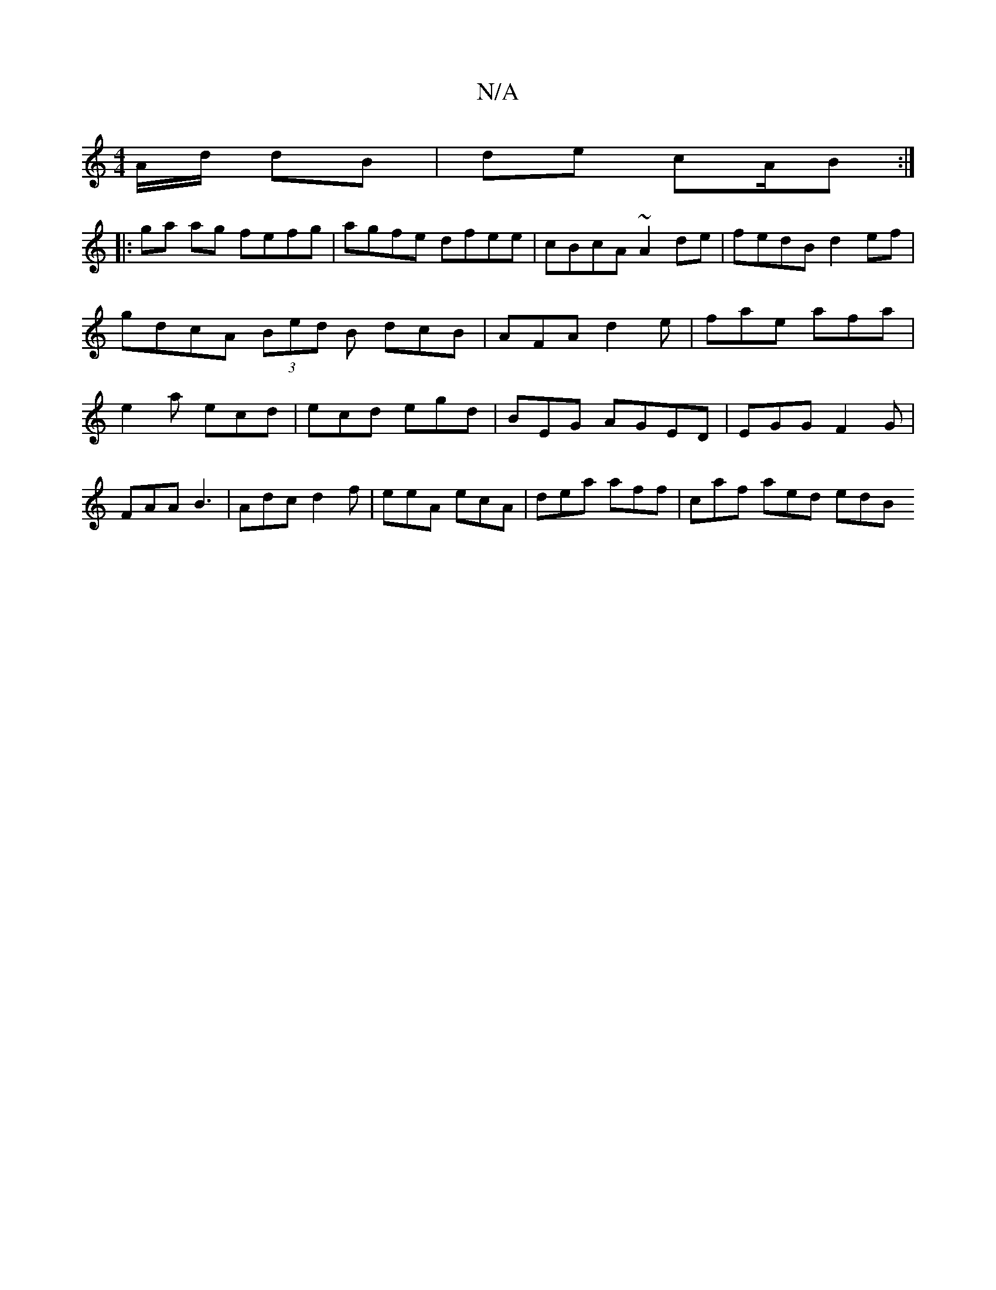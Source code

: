 X:1
T:N/A
M:4/4
R:N/A
K:Cmajor
/A/d/ dB | de cA/B :|
K:e
|:ga ag fefg | agfe dfee | cBcA ~A2de | fedB d2 ef | gdcA (3Bed B dcB|AFA d2e|fae afa|e2a ecd|ecd egd|BEG AGED | EGG F2G | FAA B3 | Adc d2f | eeA ecA | dea aff | caf aed edB 
